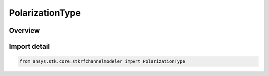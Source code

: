 PolarizationType
================

.. py:class:: ansys.stk.core.stkrfchannelmodeler.PolarizationType

   IntEnum


.. py:currentmodule:: PolarizationType

Overview
--------

.. tab-set::

    .. tab-item:: Members
        
        .. list-table::
            :header-rows: 0
            :widths: auto

            * - :py:attr:`~VERTICAL`
              - Vertical

            * - :py:attr:`~HORIZONTAL`
              - Horizontal

            * - :py:attr:`~RIGHT_HAND_CIRCULAR_POLARIZATION`
              - RHCP

            * - :py:attr:`~LEFT_HAND_CIRCULAR_POLARIZATION`
              - LHCP


Import detail
-------------

.. code-block:: python

    from ansys.stk.core.stkrfchannelmodeler import PolarizationType


